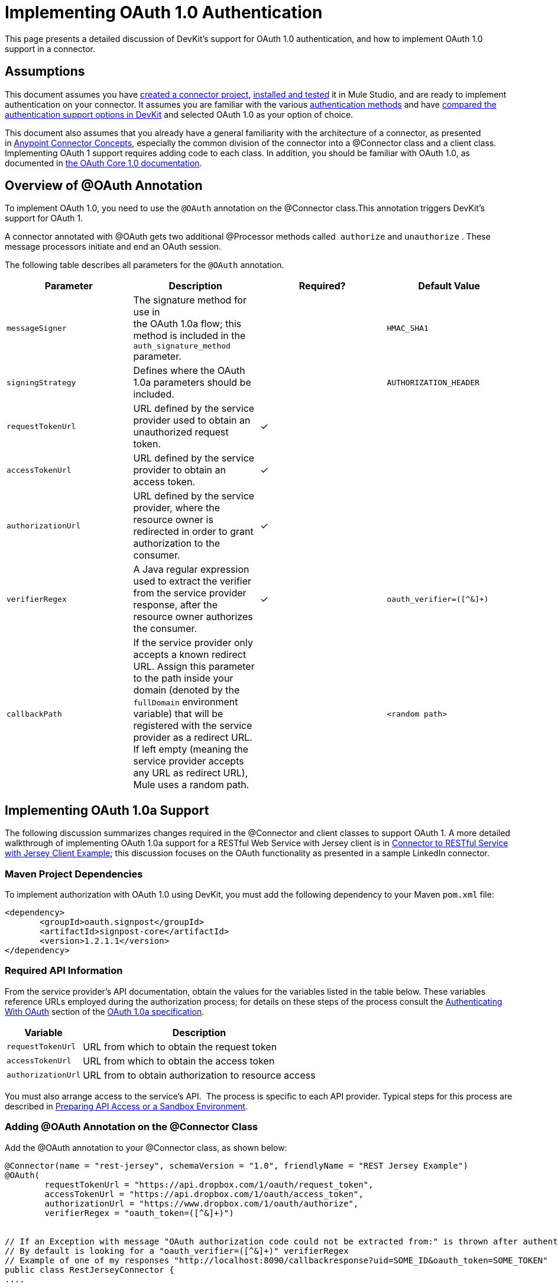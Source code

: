 = Implementing OAuth 1.0 Authentication

This page presents a detailed discussion of DevKit's support for OAuth 1.0 authentication, and how to implement OAuth 1.0 support in a connector.

== Assumptions

This document assumes you have link:/anypoint-connector-devkit/v/3.4/creating-a-connector-project[created a connector project], link:/anypoint-connector-devkit/v/3.4/installing-and-testing-your-connector[installed and tested] it in Mule Studio, and are ready to implement authentication on your connector. It assumes you are familiar with the various link:/anypoint-connector-devkit/v/3.4/authentication-methods[authentication methods] and have link:/anypoint-connector-devkit/v/3.4/authentication-and-connection-management[compared the authentication support options in DevKit] and selected OAuth 1.0 as your option of choice.

This document also assumes that you already have a general familiarity with the architecture of a connector, as presented in link:/anypoint-connector-devkit/v/3.4/anypoint-connector-concepts[Anypoint Connector Concepts], especially the common division of the connector into a @Connector class and a client class. Implementing OAuth 1 support requires adding code to each class. In addition, you should be familiar with OAuth 1.0, as documented in http://oauth.net/core/1.0/[the OAuth Core 1.0 documentation]. 

== Overview of @OAuth Annotation

To implement OAuth 1.0, you need to use the `@OAuth` annotation on the @Connector class.This annotation triggers DevKit's support for OAuth 1.

A connector annotated with @OAuth gets two additional @Processor methods called  `authorize` and `unauthorize` . These message processors initiate and end an OAuth session.

The following table describes all parameters for the `@OAuth` annotation.

[%header,cols="4*"]
|===
a|
*Parameter*

 a|
*Description*

 a|
*Required?*

 a|
*Default Value*

|`messageSigner` |The signature method for use in +
 the OAuth 1.0a flow; this method is included in the `auth_signature_method` parameter. |  |`HMAC_SHA1`
|`signingStrategy` |Defines where the OAuth 1.0a parameters should be included. |  |`AUTHORIZATION_HEADER`
|`requestTokenUrl` |URL defined by the service provider used to obtain an unauthorized request token. |✓ | 
|`accessTokenUrl` |URL defined by the service provider to obtain an access token. |✓ | 
|`authorizationUrl` |URL defined by the service provider, where the resource owner is redirected in order to grant authorization to the consumer. |✓ | 
|`verifierRegex` |A Java regular expression used to extract the verifier from the service provider response, after the resource owner authorizes the consumer. |✓ |`oauth_verifier=([^&]+)`
|`callbackPath` |If the service provider only accepts a known redirect URL. Assign this parameter to the path inside your domain (denoted by the `fullDomain` environment variable) that will be registered with the service provider as a redirect URL. If left empty (meaning the service provider accepts any URL as redirect URL), Mule uses a random path. |  |`<random path>`
|===

== Implementing OAuth 1.0a Support 

The following discussion summarizes changes required in the @Connector and client classes to support OAuth 1. A more detailed walkthrough of implementing OAuth 1.0a support for a RESTful Web Service with Jersey client is in link:/anypoint-connector-devkit/v/3.4/connector-to-restful-service-with-jersey-client-example[Connector to RESTful Service with Jersey Client Example]; this discussion focuses on the OAuth functionality as presented in a sample LinkedIn connector.

=== Maven Project Dependencies

To implement authorization with OAuth 1.0 using DevKit, you must add the following dependency to your Maven `pom.xml` file:

[source, xml, linenums]
----
<dependency>
       <groupId>oauth.signpost</groupId>
       <artifactId>signpost-core</artifactId>
       <version>1.2.1.1</version>
</dependency>
----

=== Required API Information

From the service provider's API documentation, obtain the values for the variables listed in the table below. These variables reference URLs employed during the authorization process; for details on these steps of the process consult the http://oauth.net/core/1.0a/#anchor9[Authenticating With OAuth] section of the http://oauth.net/core/1.0a/[OAuth 1.0a specification].

[%header%autowidth.spread]
|===
|Variable |Description
|`requestTokenUrl` |URL from which to obtain the request token
|`accessTokenUrl` |URL from which to obtain the access token
|`authorizationUrl` |URL from to obtain authorization to resource access
|===

You must also arrange access to the service's API.  The process is specific to each API provider. Typical steps for this process are described in link:/anypoint-connector-devkit/v/3.4/preparing-api-access-or-a-sandbox-environment[Preparing API Access or a Sandbox Environment]. 

=== Adding @OAuth Annotation on the @Connector Class 

Add the @OAuth annotation to your @Connector class, as shown below:

[source, java, linenums]
----
@Connector(name = "rest-jersey", schemaVersion = "1.0", friendlyName = "REST Jersey Example")
@OAuth(
        requestTokenUrl = "https://api.dropbox.com/1/oauth/request_token",
        accessTokenUrl = "https://api.dropbox.com/1/oauth/access_token",
        authorizationUrl = "https://www.dropbox.com/1/oauth/authorize",
        verifierRegex = "oauth_token=([^&]+)")
 
 
// If an Exception with message "OAuth authorization code could not be extracted from:" is thrown after authenticate, check the parameter returned in the response
// By default is looking for a "oauth_verifier=([^&]+)" verifierRegex
// Example of one of my responses "http://localhost:8090/callbackresponse?uid=SOME_ID&oauth_token=SOME_TOKEN"
public class RestJerseyConnector {
....
----

=== Adding OAuth-Related @Connector Class Properties

Your @Connector class needs OAuth-related @Configurable instance properties (with public getters and setters) to hold the OAuth consumer key (annotated with @OAuthConsumerKey) and consumer secret (annotated with @OAuthConsumerSecret). These will allow the user to specify their consumer key and secret when using the connector.

[source, java, linenums]
----
@Configurable @OAuthConsumerKey private String consumerKey;
 @Configurable @OAuthConsumerSecret private String consumerSecret;
----

It also needs String properties to hold the access token and access token secret, with public getters and setters (not shown), annotated as shown below: 

[source, java, linenums]
----
@OAuthAccessToken private String accessToken;
    @OAuthAccessTokenSecret private String accessTokenSecret;
----

=== Adding @Processor Method Annotations

For any @Processor method to be protected, add the @OAuthProtected annotation, as shown:

[source, java, linenums]
----
@OAuthProtected @Processor
    public void logInfo() {
        logger.info(String.format("OAuthAccessToken=%s", getAccessToken()));
        logger.info(String.format("OAuthAccessTokenSecret=%s", getAccessTokenSecret()));
    }
----

When invoked, an @OAuthProtected @Processor method initiates the following activities:

. The first time a protected resource is accessed, the user is redirected to the authorization URL of the service provider to grant or deny access for the consumer to the protected resource.
. During subsequent access requests, Mule includes the *access token* and *access token secret* (contained within the parameters annotated with `@OAuthAccessToken` and `@OAuthAccessTokenSecret`) in the request to the service provider. Refer to the http://oauth.net/core/1.0/[OAuth 1.0a specification] for more details.

=== Including OAuth Headers in Client Class

Most OAuth 1.0 implementations will use Jersey Client to access a RESTful API; some will use a Java client library specific to the application. But whatever client you are using, you will have to add code at the client class level to send the consumer key, consumer secret, access token, and access token secret along with the request. 

In our Jersey client sample, this is performed by a helper method `addSignHeader()` on the client class, shown here:

[source, code, linenums]
----
private WebResource addSignHeader(WebResource webResource) {
        OAuthParameters params = new OAuthParameters();
        params.signatureMethod("PLAINTEXT");
        params.consumerKey(getConnector().getConsumerKey());
        params.setToken(getConnector().getAccessToken());
 
        OAuthSecrets secrets = new OAuthSecrets();
        secrets.consumerSecret(getConnector().getConsumerSecret());
        secrets.setTokenSecret(getConnector().getAccessTokenSecret());
        OAuthClientFilter filter = new OAuthClientFilter(client.getProviders(), params, secrets);
 
        webResource.addFilter(filter);
        return webResource;
    }
----

The connector passes all calls to the Dropbox API through this method to add the authentication headers specified by the OAuth 1 standard. Because this is specific to the use of Jersey client, a detailed walkthrough of this method and how it fits into the client class is not presented here. See the Connector to RESTful Service with Jersey Client Example for the full details. 

== Using Your OAuth 1 Connector

Once you have your connector built and installed, you can use it in a flow, as described in the following sections.

=== Authorizing the Connector

Before a consumer can execute any operation that requires authorization, the resource owner must grant access to the protected resource to the connector. When it receives an authorization request, Mule redirects the resource owner's browser to the service provider authorization page. Any subsequent attempts to access a protected resource fills the parameters annotated with `@OAuthAccessToken` and `@OAuthAccessTokenSecret`. Mule includes the access token and token secret in the request to the service provider. See example below.

[source, xml, linenums]
----
<linkedin:config apiKey="${api.key}" apiSecret="${api.secret}"/>
 
...
 
    <flow name="authorize">
        <http:inbound-endpoint host="localhost" port="8080" path="/authorize"/>
        <linkedin:authorize/>
    </flow>
----

=== Configuring the Connector in a Flow

. Configure the extension by passing the *consumer key* and *consumer secret* for your application as supplied by the service provider. The code sample below illustrates an example of such configuration.
+
[source, xml, linenums]
----
<linkedin:config apiKey="${api.key}" apiSecret="${api.secret}"/>
 
...
 
    <flow name="sampleFlow">
        <linkedin:get-profile-for-current-user />
    </flow>
----

. Configure a simple flow that attempts to access a protected resource. If the connector has not been authorized by OAuth, the consumer operation throws a `NotAuthorizedException`.

=== Customizing the Callback

When the user grants access to the protected resource, the service provider makes an link:/anypoint-connector-devkit/v/3.4/http-callbacks[HTTP Callbacks]. The callback passes an authorization code that Mule uses later to obtain the access token. To handle the callback, Mule dynamically creates an HTTP inbound endpoint, then passes the endpoint's URL to the service provider. Thus, you do not need to complete any specific configuration to make an HTTP callback.

By default, Mule uses a host and port (determined by the `fullDomain` environment variable and the `http.port` ) to construct a URL to send to the service provider. Where you need to use non-default values for host and port, add the configuration as per the code example below. 

[source, xml, linenums]
----
<linkedin:config apiKey="${api.key}" apiSecret="${api.secret}">
<linkedin:oauth-callback-config domain="SOME_DOMAIN" remotePort="SOME_PORT" />
</linkedin:config>
----

For details on how Mule handles callbacks, see link:/anypoint-connector-devkit/v/3.4/http-callbacks[HTTP Callbacks].

=== Adding Secure Socket Layer (SSL)

When Mule automatically launches an HTTP inbound endpoint to handle the OAuth callback, it uses the HTTP connector by default. Where the service provider requires *HTTPS*, you can configure Mule to pass your own HTTPS connector. See example code below.

[source, code, linenums]
----
...
 
<https:connector name="httpsConnector">
<https:tls-key-store path="keystore.jks" keyPassword="mule2012" storePassword="mule2012"/>
</https:connector>
 
...
 
    <linkedin:config apiKey="${api.key}" apiSecret="${api.secret}">
    <linkedin:oauth-callback-config domain="localhost" localPort="${http.port}" remotePort="${http.port}" async="true" connector-ref="httpsConnector"/>
    </linkedin:config>
...
----

[TIP]
For more information on configuring an *HTTPS connector,* consult the link:/mule-user-guide/v/3.4/https-transport-reference[HTTPS Transport Reference].

== See Also

* To learn more about the Dropbox sample used in this discussion, see the https://github.com/mulesoft/devkit-documentation-rest-jersey/tree/master/src/main/java/org/mule/examples/restjerseyconnector[source code in Github] and the walkthrough of the construction of the sample in link:/anypoint-connector-devkit/v/3.4/connector-to-restful-service-with-jersey-client-example[Connector to RESTful Service with Jersey Client Example, linenums]. 
* Learn how to implement link:/anypoint-connector-devkit/v/3.4/implementing-oauth-2.0-authentication[OAuth 2.0] in your connector.
* Lean more about link:/anypoint-connector-devkit/v/3.4/http-callbacks[HTTP Callbacks], used in the OAuth authentication process.
